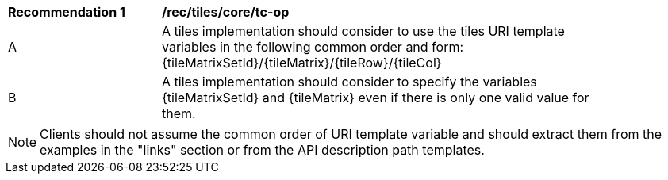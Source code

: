 [[rec_tiles_core_tc-op]]
[width="90%",cols="2,6a"]
|===
^|*Recommendation {counter:rec-id}* |*/rec/tiles/core/tc-op*
^|A | A tiles implementation should consider to use the tiles URI template variables in the following common order and form: {tileMatrixSetId}/{tileMatrix}/{tileRow}/{tileCol}
^|B | A tiles implementation should consider to specify the variables {tileMatrixSetId} and {tileMatrix} even if there is only one valid value for them.
|===

NOTE: Clients should not assume the common order of URI template variable and should extract them from the examples in the "links" section or from the API description path templates.

